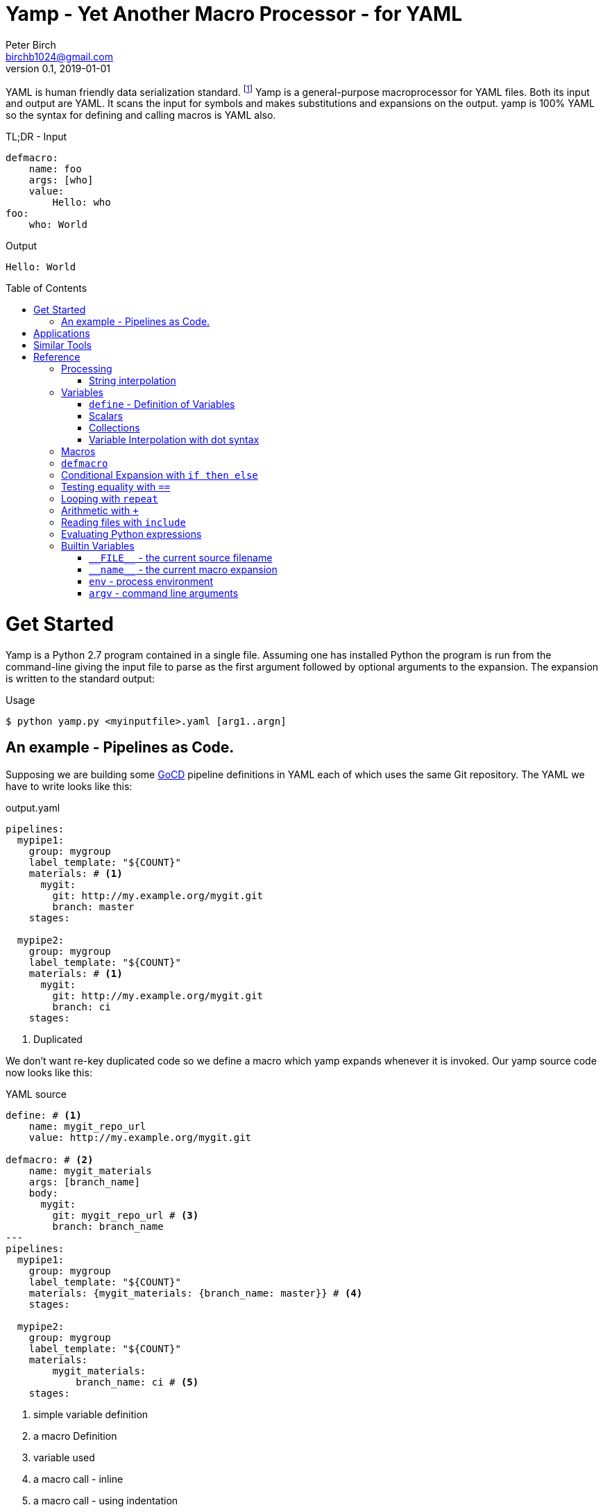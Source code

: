 = Yamp - Yet Another Macro Processor - for YAML
Peter Birch <birchb1024@gmail.com>
v0.1, 2019-01-01
:toc: macro
YAML is human friendly data serialization standard. footnote:[YAML stands for YAML Ain't Markup Language. See https://yaml.org/]  Yamp is a general-purpose macroprocessor for YAML files.  Both its input and output are YAML. It scans the input for symbols and makes substitutions and expansions on the output. yamp is 100% YAML so the syntax for defining and calling macros is YAML also.

.TL;DR - Input
[source, YAML]
----
defmacro:
    name: foo
    args: [who]
    value: 
        Hello: who
foo: 
    who: World
----

.Output
[source, YAML]
----
Hello: World
----

toc::[]
# Get Started

Yamp is a Python 2.7 program contained in a single file. Assuming one has installed Python the program is run from the command-line giving the input file to parse as the first argument followed by optional arguments to the expansion. The expansion is written to the standard output:

.Usage
[source,bash]
----
$ python yamp.py <myinputfile>.yaml [arg1..argn]
----

## An example - Pipelines as Code.

Supposing we are building some https://github.com/tomzo/gocd-yaml-config-plugin[GoCD] pipeline definitions in YAML each of which uses the same Git repository.  The YAML we have to write looks like this:

.output.yaml
[source,YAML]
----
pipelines:
  mypipe1: 
    group: mygroup
    label_template: "${COUNT}"
    materials: # <1>
      mygit:
        git: http://my.example.org/mygit.git
        branch: master
    stages:

  mypipe2: 
    group: mygroup
    label_template: "${COUNT}"
    materials: # <1>
      mygit:
        git: http://my.example.org/mygit.git 
        branch: ci
    stages:
----
<1> Duplicated

We don't want re-key duplicated code so we define a macro which yamp expands whenever it is invoked. Our yamp source code now looks like this:

.YAML source
[source,YAML]
----
define: # <1>
    name: mygit_repo_url
    value: http://my.example.org/mygit.git

defmacro: # <2>
    name: mygit_materials
    args: [branch_name]
    body:
      mygit:
        git: mygit_repo_url # <3>
        branch: branch_name
---
pipelines:
  mypipe1: 
    group: mygroup
    label_template: "${COUNT}"
    materials: {mygit_materials: {branch_name: master}} # <4>
    stages:

  mypipe2: 
    group: mygroup
    label_template: "${COUNT}"
    materials:
        mygit_materials: 
            branch_name: ci # <5>
    stages:
----
<1> simple variable definition
<2> a macro Definition
<3> variable used
<4> a macro call - inline
<3> a macro call - using indentation

When run through yamp, the output is as above. Now we have a single place where the git repository is defined, if we need to change it we can change it once. 

# Applications

This program is general-purpose, it can be used wherever YAML is required. It's first uses were for GoCd pipelines and Ansible playbooks. Since YAML is a superset of JSON it can also be used to generate JSON for, say, Azure ARM files.

# Similar Tools

There are many great general-purpose macro-processors available, starting with the venerable `GPM`, through `m4`, cpp, and lately, Jinja2. However these are predominantly character-based and the programmer has to compute the indentation required by YAML by counting spaces. Like previous authors we started on this course of writing yet another macro-processor primarily for reasons of laziness. Since yamp transforms dictionaries and lists not character strings, indentation is taken care of.


# Reference

This section describes the operation of the processor and the macros available. 

## Processing

### String interpolation 

[source, YAML]
----
define: {name: 'AXA', value: 'A{{ X }}A'}
AXA: Christopher
# Produces
AChristopherA
----


## Variables

### `+define+` - Definition of Variables

### Scalars

### Collections

### Variable Interpolation with dot syntax

## Macros

## `+defmacro+`

## Conditional Expansion with `+if then else+`

## Testing equality with `+==+`

## Looping with `+repeat+`

## Arithmetic with `+++`

## Reading files with `+include+`

## Evaluating Python expressions
[source, YAML]
----
- {python: ' 2**10 '}
# Produces
- 1024
----


[source, YAML]
----
include: <filename>
----

## Builtin Variables

### `+__FILE__+` - the current source filename

### `+__name__+` - the current macro expansion

### `+env+` - process environment

### `+argv+` - command line arguments


